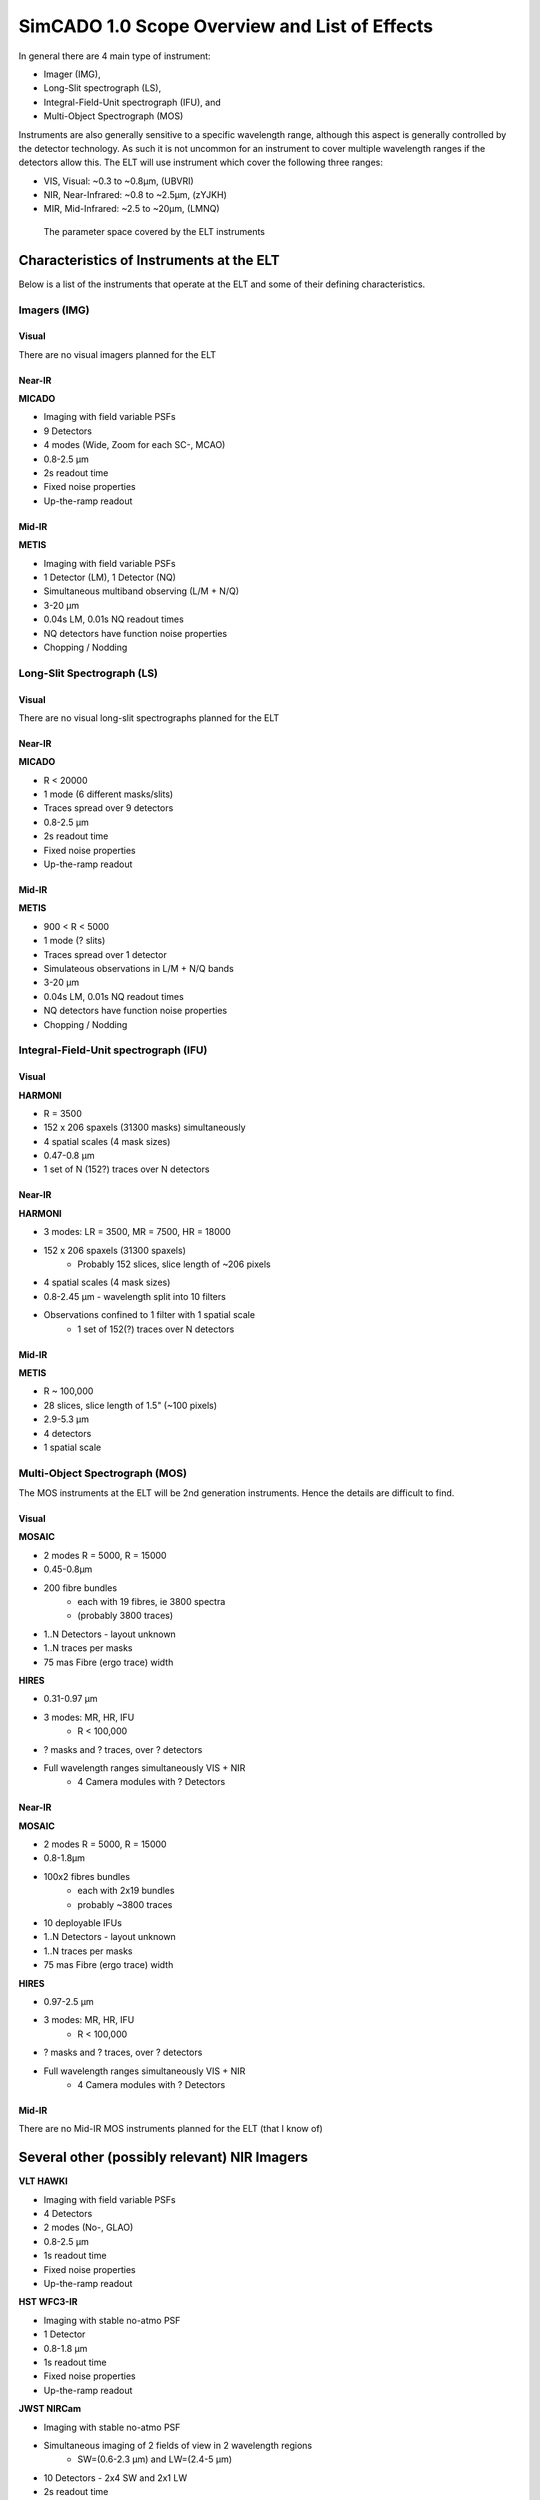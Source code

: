 SimCADO 1.0 Scope Overview and List of Effects
==============================================

In general there are 4 main type of instrument:

* Imager (IMG),
* Long-Slit spectrograph (LS),
* Integral-Field-Unit spectrograph (IFU), and
* Multi-Object Spectrograph (MOS)

Instruments are also generally sensitive to a specific wavelength range, although
this aspect is generally controlled by the detector technology. As such it is
not uncommon for an instrument to cover multiple wavelength ranges if the
detectors allow this. The ELT will use instrument which cover the following
three ranges:

* VIS, Visual: ~0.3 to ~0.8µm, (UBVRI)
* NIR, Near-Infrared: ~0.8 to ~2.5µm, (zYJKH)
* MIR, Mid-Infrared: ~2.5 to ~20µm, (LMNQ)

.. figure:: Scope_ELT_Instrument_Overview.PNG
    :width: 600

    The parameter space covered by the ELT instruments

Characteristics of Instruments at the ELT
-----------------------------------------

Below is a list of the instruments that operate at the ELT and some of their
defining characteristics.

Imagers (IMG)
~~~~~~~~~~~~~

Visual
++++++
There are no visual imagers planned for the ELT

Near-IR
+++++++
**MICADO**

* Imaging with field variable PSFs
* 9 Detectors
* 4 modes (Wide, Zoom for each SC-, MCAO)
* 0.8-2.5 µm
* 2s readout time
* Fixed noise properties
* Up-the-ramp readout


Mid-IR
++++++
**METIS**

* Imaging with field variable PSFs
* 1 Detector (LM), 1 Detector (NQ)
* Simultaneous multiband observing (L/M + N/Q)
* 3-20 µm
* 0.04s LM, 0.01s NQ readout times
* NQ detectors have function noise properties
* Chopping / Nodding


Long-Slit Spectrograph (LS)
~~~~~~~~~~~~~~~~~~~~~~~~~~~
Visual
++++++
There are no visual long-slit spectrographs planned for the ELT


Near-IR
+++++++
**MICADO**

* R < 20000
* 1 mode (6 different masks/slits)
* Traces spread over 9 detectors
* 0.8-2.5 µm
* 2s readout time
* Fixed noise properties
* Up-the-ramp readout


Mid-IR
++++++
**METIS**

* 900 < R < 5000
* 1 mode (? slits)
* Traces spread over 1 detector
* Simulateous observations in L/M + N/Q bands
* 3-20 µm
* 0.04s LM, 0.01s NQ readout times
* NQ detectors have function noise properties
* Chopping / Nodding


Integral-Field-Unit spectrograph (IFU)
~~~~~~~~~~~~~~~~~~~~~~~~~~~~~~~~~~~~~~
Visual
++++++
**HARMONI**

* R = 3500
* 152 x 206 spaxels (31300 masks) simultaneously
* 4 spatial scales (4 mask sizes)
* 0.47-0.8 µm
* 1 set of N (152?) traces over N detectors


Near-IR
+++++++
**HARMONI**

* 3 modes: LR = 3500, MR = 7500, HR = 18000
* 152 x 206 spaxels (31300 spaxels)
    * Probably 152 slices, slice length of ~206 pixels
* 4 spatial scales (4 mask sizes)
* 0.8-2.45 µm - wavelength split into 10 filters
* Observations confined to 1 filter with 1 spatial scale
    * 1 set of 152(?) traces over N detectors


Mid-IR
++++++
**METIS**

* R ~ 100,000
* 28 slices, slice length of 1.5" (~100 pixels)
* 2.9-5.3 µm
* 4 detectors
* 1 spatial scale


Multi-Object Spectrograph (MOS)
~~~~~~~~~~~~~~~~~~~~~~~~~~~~~~~
The MOS instruments at the ELT will be 2nd generation instruments. Hence the
details are difficult to find.

Visual
++++++
**MOSAIC**

* 2 modes R = 5000, R = 15000
* 0.45-0.8µm
* 200 fibre bundles
    * each with 19 fibres, ie 3800 spectra
    * (probably 3800 traces)
* 1..N Detectors - layout unknown
* 1..N traces per masks
* 75 mas Fibre (ergo trace) width

**HIRES**

* 0.31-0.97 µm
* 3 modes: MR, HR, IFU
    * R < 100,000
* ? masks and ? traces, over ? detectors
* Full wavelength ranges simultaneously VIS + NIR
    * 4 Camera modules with ? Detectors


Near-IR
+++++++
**MOSAIC**

* 2 modes R = 5000, R = 15000
* 0.8-1.8µm
* 100x2 fibres bundles
    * each with 2x19 bundles
    * probably ~3800 traces
* 10 deployable IFUs
* 1..N Detectors - layout unknown
* 1..N traces per masks
* 75 mas Fibre (ergo trace) width

**HIRES**

* 0.97-2.5 µm
* 3 modes: MR, HR, IFU
    * R < 100,000
* ? masks and ? traces, over ? detectors
* Full wavelength ranges simultaneously VIS + NIR
    * 4 Camera modules with ? Detectors


Mid-IR
++++++

There are no Mid-IR MOS instruments planned for the ELT (that I know of)


Several other (possibly relevant) NIR Imagers
---------------------------------------------
**VLT HAWKI**

* Imaging with field variable PSFs
* 4 Detectors
* 2 modes (No-, GLAO)
* 0.8-2.5 µm
* 1s readout time
* Fixed noise properties
* Up-the-ramp readout

**HST WFC3-IR**

* Imaging with stable no-atmo PSF
* 1 Detector
* 0.8-1.8 µm
* 1s readout time
* Fixed noise properties
* Up-the-ramp readout

**JWST NIRCam**

* Imaging with stable no-atmo PSF
* Simultaneous imaging of 2 fields of view in 2 wavelength regions
    * SW=(0.6-2.3 µm) and LW=(2.4-5 µm)
* 10 Detectors - 2x4 SW and 2x1 LW
* 2s readout time
* Fixed noise properties
* Up-the-ramp readout


List of Optical Effects
-----------------------

.. figure:: Scope_effects_per_optical_component.PNG
    :width: 600

    Summary of the optical effects encountered in each major section of a
    astronomical optical train: atmosphere, telescope, instrument, and detector.
    The effects have been grouped according to whether they act only in the
    spectral domain, only in the spatial domain, or act over both spectral and
    spatial domains.

The effects that occur inside an optical system can be grouped according to the
domain on which they act. Here we use the convention:

* 0D - Noise and other effects which are independent of position or wavelength,
* 1D - Wavelength dependent effects,
* 2D - Position dependent effects,
* 3D - Effects which depend on position and wavelength.

These effects can be summarised as follows:

0D Noise
~~~~~~~~
Flux-independent (1 x float or 2D array)

* Dark
* Static read out
* White, Pink, ACN read out

Flux-dependent (Function)

* Photon shot noise
* Dynamic read out
* Linearity / Saturation
* Read out schemes (Up the ramp, Fowler, etc)

1D Spectral
~~~~~~~~~~~
Convolution (2 x 1D array)

* Line spread function (due to diffraction pattern + PSF + Slit width)

Shift (1 x float)

* Refractive index wavelength shift
* Redshift

Additive (2 x 1D array)

* Background emission (0..N layers?)

Multiplicative (2 x 1D array)

* Transmission (0..N layers?)
* Grating efficiency (0..N gratings)
* NCPAs (effective transmission loss)
* QE

2D Spatial
~~~~~~~~~~
Convolutions (1 x 2D array)

* Vibration / Wind shake
* Integrated rotations (e.g. field rotation over exposure time)
* Integrated shifts (e.g. non-sidereal tracking)

Shifts (N floats)

* Chopping / Nodding
* Detector rotations
* Instantaneous rotations (field rotation)
* Instantaneous shifts (non-sidereal tracking)

Additive maps (1 x 2D array)

* Cosmics
* Leakage / Cross-talk
* Persistence

Multiplicative maps (1 x 2D array)

* Varying background emission intensity
* Vignetting
* Pixel sensitivity map
* Hot / dead pixels
* Charge transfer efficiency

Masks (N floats)

* Cold stop (mask)
* Slit / fibre (mask)
* Slit profile
* Detector positions and borders

Distortions (N x 2D array)

* Optical distortions (e.g. telescope, instument misaligned optics)

3D Spectrospatial
~~~~~~~~~~~~~~~~~
Convolutions (N x 3D array)

* Static PSFs (Seeing, NCPA)
* Field varying PSFs (AO-residual)

Shifts (N x 1D array)

* Atmospheric dispersion
* Atmospheric dispersion correction
* Trace placement


List of effects per major optical component
-------------------------------------------
Each major optical component (atmopshere, telescope, instument, detector) can
be represented as a combination of several of the above-mentioned effects. Here
we list the effects which are present in each of the major optical components.

Atmosphere
~~~~~~~~~~
1D Spectral
+++++++++++

* Transmission (0..N layers?)
* Emission (0..N layers?)
* Refractive index wavelength shift

2D Spatial
++++++++++

* Varying background emission

3D Spectrospatial
+++++++++++++++++

* Atmospheric dispersion
* Seeing PSF


Telescope
~~~~~~~~~
1D Spectral
+++++++++++

* Transmission (0..N mirrors)
* Emission (0..N mirrors)

2D Spatial
++++++++++

* Varying background emission
* Distortion
* Vibration / Wind shake
* Instant / Integrated field rotation
* Shifts w.r.t optical axis
    * Instant / Integrated non-sidereal tracking
* Chopping / Nodding

3D Spectrospatial
+++++++++++++++++

* Diffraction limited PSF / AO residual PSF
    * Field varying PSFs


Instrument IMG
~~~~~~~~~~~~~~~
1D Spectral
+++++++++++

* Transmission (0..N mirrors)
* Emission (0..N mirrors)

2D Spatial
++++++++++

* Cold stop (mask)
* Vignetting
* Distortion
* Chopping / Nodding

3D Spectrospatial
+++++++++++++++++

* Atmospheric dispersion correction
* NCPAs (PSF)


Instrument SPEC
~~~~~~~~~~~~~~~
1D Spectral
+++++++++++

* Transmission (0..N mirrors)
* Emission (0..N mirrors)
* Grating efficiency (0..N gratings)
* Line spread function
    * Diffraction pattern + PSF + Slit width
* NCPAs (effective transmission loss)

2D Spatial
++++++++++

* Slit / fibre (mask)
* Vignetting
* Slit profile

3D Spectrospatial
+++++++++++++++++

* Trace placement
    * (0..N Traces over 0..N detectors)
* Atmospheric dispersion correction (?)


Detector
~~~~~~~~
0D Noise
++++++++

* Photon shot noise
* Dark
* Read out
    * Static / Dynamic read noise
    * White, Pink, ACN
* Read out schemes
    * Up the ramp
    * Fowler
* Linearity / Saturation
* Leakage / Cross-talk

1D Spectral
+++++++++++

* Quantum efficiency

2D Spatial
++++++++++

* Pixel sensitivity map
    * Hot / dead pixels
* Cosmics
* Detector positions and borders
* Detector rotations
* Persistence
* Charge transfer efficiency

3D Spectrospatial
+++++++++++++++++


Use Cases
---------
Below we list the compiled lists of optical effects for each fo the 4 instrument
types: IMG, LS, IFU, MOS. Obviously depending on the configuration of the
telescope-instrument-detector system, each effect will be present to a lesser
or greater extent in the optical systems of different observatories. In many
cases, depending on the configuration, the extent of an effect will be
negligible and thus may be ignored altogether. In general though, these lists
can be seen as a sort of cook-book for building an instrument simulator.

Imager
~~~~~~

**Atmosphere**

* 1D Atmospheric transmission
* 1D Atmospheric emission
* 2D Spatial variation in emission
* 3D Atmospheric dispersion

**Telescope**

* Loop over optical surface
    * 1D Mirror reflection
    * 1D Mirror emission
    * 2D Spatial variations in emission
* 3D System PSF (Seeing + Diffraction limited)
* 2D Vibrations (integrated [PSF])
* 2D Rotation (integrated / instantaneous)
* 2D Shifts (integrated / instantaneous)
* 2D Distortion
* 2D Chopping / Nodding

**Instrument**

* Loop over optical surfaces
    * 1D Mirror / window / filter reflection / transmission
    * 1D Mirror / window / filter emission
* 3D Atmospheric dispersion correction
* 3D NCPAs (PSF)
* 2D Vignetting
* 2D FOV Mask
* 2D Distortion
* 2D Chopping / Nodding

**Detector**

* 1D QE
* 2D Cosmics
* 2D Detector geometry (rotation, FOV)
* 2D Pixel sensitivities
* 2D Persistance
* 0D Dark noise
* 0D Leakage / Cross-talk
* 0D Linearity
* 0D Shot noise
* 0D Read noise
* 0D Read out scheme

Long-slit Spectrograph
~~~~~~~~~~~~~~~~~~~~~~

**Atmosphere**

* 1D Atmospheric transmission
* 1D Atmospheric emission
* 2D Spatial variation in emission
* 3D Atmospheric dispersion

**Telescope**

* Loop over optcial surface
    * 1D Mirror reflection
    * 1D Mirror emission
    * 2D Spatial variations in emission
* 3D System PSF (Seeing + Diffraction limited)
* 2D Vibrations (integrated [PSF])
* 2D Rotation (integrated / instantaneous)
* 2D Shifts (integrated / instantaneous)
* 2D Distortion
* 2D Chopping / Nodding

**Instrument**

* Loop over optcial surface
    * 1D Mirror / window / filter / grating reflection / transmission
    * 1D Mirror / window / filter emission
* 3D Atmospheric dispersion correction
* 3D NCPAs (PSF)
* 2D Vignetting
* 2D Slit Mask
* Loop over trace
    * 3D Spectral traces

**Detector**

* 1D QE
* 2D Cosmics
* 2D Detector geometry (rotation, FOV)
* 2D Pixel sensitivities
* 2D Persistance
* 0D Dark noise
* 0D Leakage / Cross-talk
* 0D Linearity
* 0D Shot noise
* 0D Read noise
* 0D Read out scheme

Integral Field Spectrograph
~~~~~~~~~~~~~~~~~~~~~~~~~~~

**Atmosphere**

* 1D Atmospheric transmission
* 1D Atmospheric emission
* 2D Spatial variation in emission
* 3D Atmospheric dispersion

**Telescope**

* Loop over optcial surface
    * 1D Mirror reflection
    * 1D Mirror emission
    * 2D Spatial variations in emission
* 3D System PSF (Seeing + Diffraction limited)
* 2D Vibrations (integrated [PSF])
* 2D Rotation (integrated / instantaneous)
* 2D Shifts (integrated / instantaneous)
* 2D Distortion
* 2D Chopping / Nodding

**Instrument**

* Loop over optical surfaces
    * 1D Mirror / window / filter / grating reflection / transmission
    * 1D Mirror / window / filter emission
* 3D Atmospheric dispersion correction
* 3D NCPAs (PSF)
* 2D Vignetting
* Loop over slit
    * 2D Slit Mask
    * Loop over trace
        * 3D Spectral traces

**Detector**

* 1D QE
* 2D Cosmics
* 2D Detector geometry (rotation, FOV)
* 2D Pixel sensitivities
* 2D Persistance
* 0D Dark noise
* 0D Leakage / Cross-talk
* 0D Linearity
* 0D Shot noise
* 0D Read noise
* 0D Read out scheme

Multi-object Spectrograph
~~~~~~~~~~~~~~~~~~~~~~~~~~~

**Atmosphere**

* 1D Atmospheric transmission
* 1D Atmospheric emission
* 2D Spatial variation in emission
* 3D Atmospheric dispersion

**Telescope**

* Loop over optcial surface
    * 1D Mirror reflection
    * 1D Mirror emission
    * 2D Spatial variations in emission
* 3D System PSF (Seeing + Diffraction limited)
* 2D Vibrations (integrated [PSF])
* 2D Rotation (integrated / instantaneous)
* 2D Shifts (integrated / instantaneous)
* 2D Distortion
* 2D Chopping / Nodding

**Instrument**

* Loop over optcial surface
    * 1D Mirror / window / filter / grating reflection / transmission
    * 1D Mirror / window / filter emission
* 3D Atmospheric dispersion correction
* 3D NCPAs (PSF)
* 2D Vignetting
* Loop over fibre
    * 2D Fibre Mask
    * Loop over trace
        * 3D Spectral traces

**Detector**

* 1D QE
* 2D Cosmics
* 2D Detector geometry (rotation, FOV)
* 2D Pixel sensitivities
* 2D Persistance
* 0D Dark noise
* 0D Leakage / Cross-talk
* 0D Linearity
* 0D Shot noise
* 0D Read noise
* 0D Read out scheme


Thoughts on how to hold data describing the effects in memory
-------------------------------------------------------------

Here are some of my thoughts on how best to implement a class which holds the
data needed to describe an effect.


3D Spectrospatial
~~~~~~~~~~~~~~~~~

Convolutions (N x 3D array)
+++++++++++++++++++++++++++

#.  A 2D PSF is good for holding the kernel for a single wavelength and single
    position in the FOV. For a simplified case this is sufficient for the whole
    image simulation
#.  To generalise to all wavelengths, more PSF kernels can be added for each
    wavelength.
#.  To generalise to field varying version, a series of 3D cubes are needed and
    table of FOV positions corresponding to each cube
#.  This data structure can be realisied with a mutli extension FITS file:

    * ext 0: General meta data
    * ext 1: BinTable with positional info (slice, x, y)
    * ext 2..N: 3D data-cubes with position-dependent kernels

Shifts (N x 1D array)
+++++++++++++++++++++

**Traces**

For each wavelength we need a series of positions on the focal plane through
which to draw a line

    E.g. | lam, x1, y1, x2, y2, ....|

This could be implemented using the data structure as given above:

* ext 0: General meta data
* ext 1: BinTable with catalogue of traces
* ext 2..N: BinTables with the trace positions

**Atmospheric dispersion**

#.  Atmospheric dispersion
    Here we need a table containing the following columns

        | lam, vertical_shift |

    Again using the same stucture

    * ext 0: General meta data
    * ext 1: BinTable with catalogue of shifts (possible for different airmass,
      temp, rel_hum, and pressure)
    * ext 2..N: BinTable with | lam, dx, dy | for a set of airmass, temp,
      rel_hum, and pressure values

#.  Atmospheric dispersion correction
    In the case of MICADO this is just the inverse of the previous table.
    However for METIS, there isn't a  proper ADC with rotating prisms -
    just a single exchangable static prism that corrects for a set Airmass.
    In this case the shifts are set so no interpolation should occur

#.  Alternatively this could be solved with a **function call with the relevant
    parameters from a yaml dictionary**


2D Spatial
~~~~~~~~~~
Convolutions (1 x 2D array)
+++++++++++++++++++++++++++

#.  Spatial convolutions are wavelength independent. Thus they don't need the
    3rd dimension in their data cubes. We have also not thought up any use cases
    where a purely spatial convolution would be field-varying

    Even so, the standard format could apply here

    * ext 0: general meta data
    * ext 1: catalogue of convolutions
    * ext 2..N: 2D convolution kernels

#.  Could also be generated on the fly by a function with a yaml call and the
    relevant parameters, but internally this representation would be useful

Rotations (1 float)
+++++++++++++++++++
**Instantaneous / Integrated field rotations (1 float)**

This will require a function call with the parameters:
angle / time, instant / integrated **from a yaml dictionary**

Shifts (N floats)
+++++++++++++++++
As with rotations, a function call with the parameters: dx, dy is needed

Additive maps (1 x 2D array)
++++++++++++++++++++++++++++
**Cosmics**

Will be smaller 2D images of cosmic rays, that can be placed at random around a
detector. A similar structure can be used to hold them:

* ext 0: general meta data
* ext 1: catalogue of cosmics (ext, id, dimensions, angles, length, etc)
* ext 2..N: 2D images of cosmics

**Cross-talk / Leakage**

This will probably need a function and parameters **via yaml**

**Persistance**

This would be a a series of 2D images that are the same size as the detector
chips. They would contain either a default persistance image, or an image which
is updated after each "observation". There should be an image for each detector
in the instrument, so the standard data format seems adequate:

* ext 0: general meta data
* ext 1: catalogue of persistance images
* ext 2..N: 2D images for each detetor

Multiplicative maps (1 x 2D array)
++++++++++++++++++++++++++++++++++
All the effects list here seem to be similar to the case of persistance images.
They would be full frame detector chip images, and therefore the extensions
would refer to each chip. In the case that there is a multiplicative effect
which is position-dependent and not applicable to the full array, the 2D array
describing the effect should be contained in extensions with the description in
the catalige extension (ext 1).

.. warning::

    The elefant in the room - High-Contrast Imaging - may rear its ugly head here

Masks (N floats)
++++++++++++++++
Masks are in essense the aperture used for a spectrograph. There are the
following cases:

1. Long slit - rectangular - need the coordinated of the outside edges
2. Slicer IFU - collection of long slits
3. Slit MOS - collection of long slits
4. Fibre - circular - need the centre coordinates and the radius
5. Fibre bundle IFU - collection of fibres
6. Fibre-fed MOS - collection of fibres
7. Objective prism - Basically (?) a super wide slit spectrograph

Given that there are no (?) cases of masks with weird geometries (hexagons, etc),
masks can be described in a table (possibly in ext 1).

Given that a fibre or a slit is always(?) a simple geometric shape
(circle, rectangle), a parametric description of the mask should be sufficient.
Thus the needed details for a mask are:

    id,
    central coordinates,
    width or diameter_1,
    height or diameter_2

The catalogue of masks can be kept in the ext 1 catalogue of a standard fits file.

* ext 0: meta data
* ext 1: BinTable catalogue of masks data
* ext 2: BinTable (Image?) matrix of mask-trace connections

.. note::

    Question - do we directly link the masks to the traces, or only the traces
    to the masks? If it goes in both directions, the 2nd extension could be a
    BinTable matrix connecting trace and mask

Distortions (N x 3D arrays)
+++++++++++++++++++++++++++
Two (only?) maps are needed to describe the distortions on the focal plane.
One map for each of the x- and y-components. These two maps could be combined
into a 3D data cube with dimensions (X,Y,2). This would leave open the
possibility of extending the number of layers in the 3D dimension, incase there
are some other components to the distortion that are represented by another map.
It also allow for the possibility of adding multiple detectors / camera systems
to a single optical train - see METIS with its LM and NQ simulatneous imagers.

The standards format applies:

* ext 0 - metadata
* ext 1 - catalogue of extensions
* ext 2..N - multiple-component 3D (X,Y,2) distortion maps for each detector
  focal plane


1D Spectral
~~~~~~~~~~~
Convolutions (2 x 1D array)
+++++++++++++++++++++++++++

**Line spread funtion**
This is a combination of the diffraction pattern, the PSF and the slit width.
Works out to be a single vector describing the shape of the kernel, assuming
the base uses the same bin size as whatever it's being convolved with. For the
generalised case we should include the base coordinates.

The basic data structure would be

* ext 0 - metadata
* ext 1 - catalogue of kernels
* ext 2 - BinTables with lam,val columns of the kernel(s)

Alternatively

* ext 0 - metadata
* ext 1 - BinTable with kernel

Shifts (floats)
+++++++++++++++

Shifts in the spectrum by a constant factor, i.e. a redshit
This can be done with a **yaml function call** and the relevant parameters

Additive / Multiplicative vectors (2 x 1D array)
++++++++++++++++++++++++++++++++++++++++++++++++

For this we need a spectrum with columns for:

* wavelength bin centres
* values to be added

The two formats described above in convolutions would fit this need

0D Noise
~~~~~~~~
Flux independent noise (floats or 2D arrays)
++++++++++++++++++++++++++++++++++++++++++++

**Read noise over the detector etc**

This will be different of each detector chip and so multiple extensions will be
needed for each detector chip. Hence the standard format applies

* ext 0: metadata
* ext 1: BinTable catalogue of noise maps for detector chips
* ext 2..N: Noise maps

**Single values**

These can be implemented directly on the expected flux with a yamp function or
a map derived from a value via a yaml function. The first idea sounds better

Flux dependent noise (functions)
++++++++++++++++++++++++++++++++
These are all function based and therefore best implemented with
**yaml call with kwargs**


